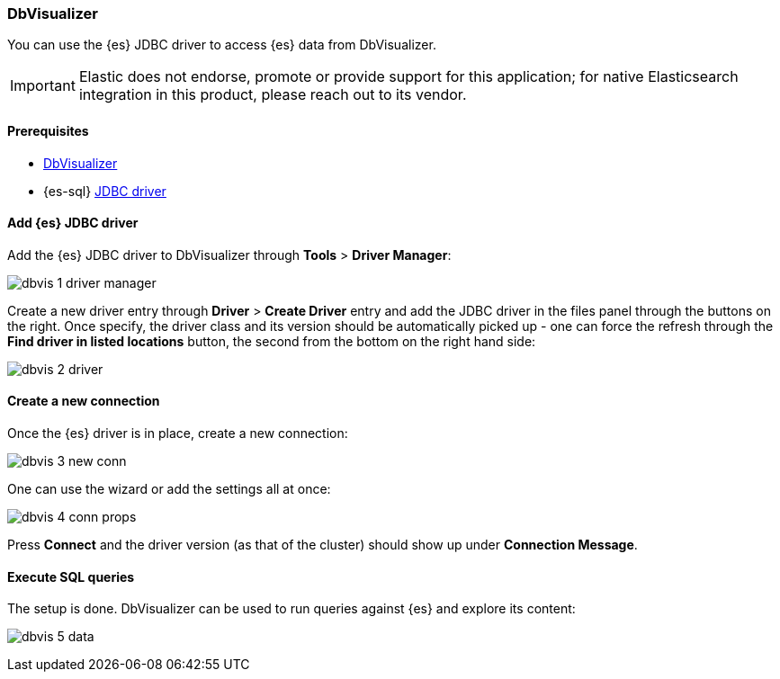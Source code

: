 [role="xpack"]
[testenv="platinum"]
[[sql-client-apps-dbvis]]
=== DbVisualizer

You can use the {es} JDBC driver to access {es} data from DbVisualizer.

IMPORTANT: Elastic does not endorse, promote or provide support for this application; for native Elasticsearch integration in this product, please reach out to its vendor.

==== Prerequisites

* https://www.dbvis.com/[DbVisualizer]
* {es-sql} <<sql-jdbc, JDBC driver>>

==== Add {es} JDBC driver

Add the {es} JDBC driver to DbVisualizer through *Tools* > *Driver Manager*:

image:images/sql/client-apps/dbvis-1-driver-manager.png[]

Create a new driver entry through *Driver* > *Create Driver* entry and add the JDBC driver in the files panel
through the buttons on the right. Once specify, the driver class and its version should be automatically picked up - one can force the refresh through the *Find driver in listed locations* button, the second from the bottom on the right hand side:
 
image:images/sql/client-apps/dbvis-2-driver.png[]

==== Create a new connection

Once the {es} driver is in place, create a new connection:

image:images/sql/client-apps/dbvis-3-new-conn.png[]

One can use the wizard or add the settings all at once:

image:images/sql/client-apps/dbvis-4-conn-props.png[]

Press *Connect* and the driver version (as that of the cluster) should show up under *Connection Message*.

==== Execute SQL queries

The setup is done. DbVisualizer can be used to run queries against {es} and explore its content:

image:images/sql/client-apps/dbvis-5-data.png[]
